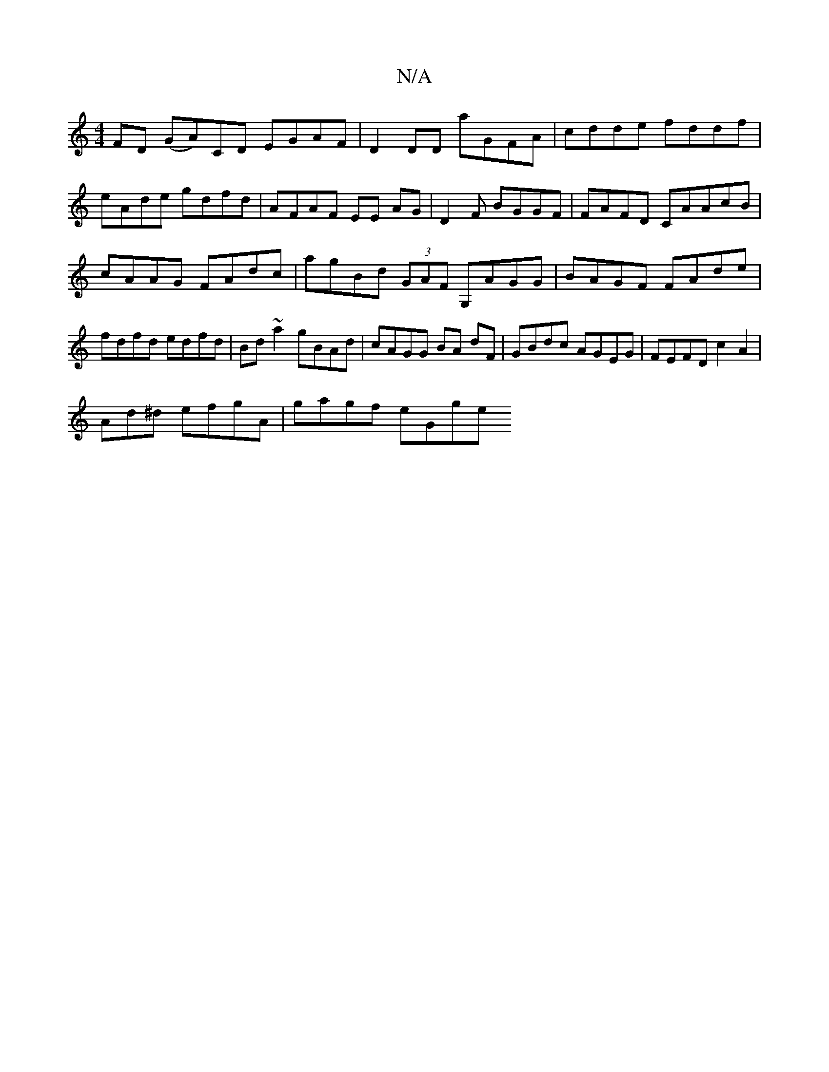 X:1
T:N/A
M:4/4
R:N/A
K:Cmajor
FD (GA)}CD EGAF|D2DD aGFA | cdde fddf|eAde gdfd | AFAF EE AG| D2 F BGGF | FAFD CAAcB | cAAG FAdc|agBd (3GAF G,AGG|BAGF FAde|fdfd edfd|Bd~a2 gBAd | cAGG BA dF|GBdc AGEG | FEFD c2A2|
Ad^d efgA|gagf eGge
